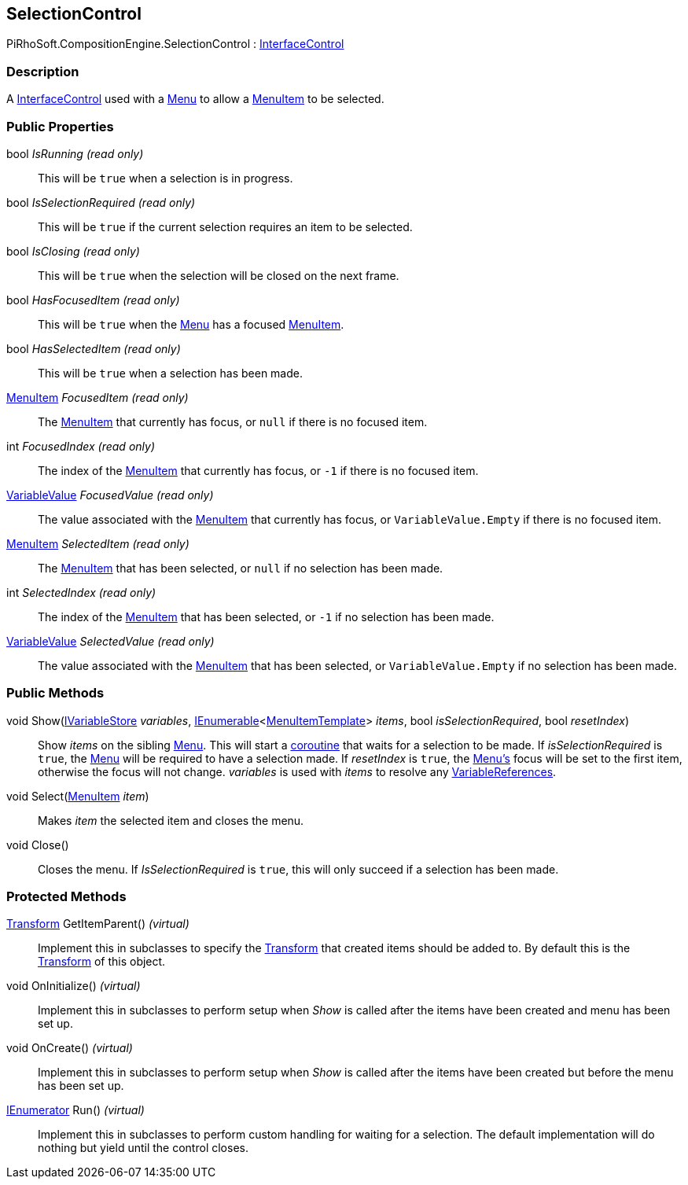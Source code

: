 [#reference/selection-control]

## SelectionControl

PiRhoSoft.CompositionEngine.SelectionControl : <<reference/interface-control.html,InterfaceControl>>

### Description

A <<reference/interface-control.html,InterfaceControl>> used with a <<reference/menu.html,Menu>> to allow a <<reference/menu-item.html,MenuItem>> to be selected.

### Public Properties

bool _IsRunning_ _(read only)_::

This will be `true` when a selection is in progress.

bool _IsSelectionRequired_ _(read only)_::

This will be `true` if the current selection requires an item to be selected.

bool _IsClosing_ _(read only)_::

This will be `true` when the selection will be closed on the next frame.

bool _HasFocusedItem_ _(read only)_::

This will be `true` when the <<reference/menu.html,Menu>> has a focused <<reference/menu-item.html,MenuItem>>.

bool _HasSelectedItem_ _(read only)_::

This will be `true` when a selection has been made.

<<reference/menu-item.html,MenuItem>> _FocusedItem_ _(read only)_::

The <<reference/menu-item.html,MenuItem>> that currently has focus, or `null` if there is no focused item.

int _FocusedIndex_ _(read only)_::

The index of the <<reference/menu-item.html,MenuItem>> that currently has focus, or `-1` if there is no focused item.

<<reference/variable-value.html,VariableValue>> _FocusedValue_ _(read only)_::

The value associated with the <<reference/menu-item.html,MenuItem>> that currently has focus, or `VariableValue.Empty` if there is no focused item.

<<reference/menu-item.html,MenuItem>> _SelectedItem_ _(read only)_::

The <<reference/menu-item.html,MenuItem>> that has been selected, or `null` if no selection has been made.

int _SelectedIndex_ _(read only)_::

The index of the <<reference/menu-item.html,MenuItem>> that has been selected, or `-1` if no selection has been made.

<<reference/variable-value.html,VariableValue>> _SelectedValue_ _(read only)_::

The value associated with the <<reference/menu-item.html,MenuItem>> that has been selected, or `VariableValue.Empty` if no selection has been made.

### Public Methods

void Show(<<reference/i-variable-store.html,IVariableStore>> _variables_, https://docs.microsoft.com/en-us/dotnet/api/System.Collections.Generic.IEnumerable-1[IEnumerable^]<<<reference/menu-item-template.html,MenuItemTemplate>>> _items_, bool _isSelectionRequired_, bool _resetIndex_)::

Show _items_ on the sibling <<reference/menu.html,Menu>>. This will start a https://docs.unity3d.com/Manual/Coroutines.html[coroutine^] that waits for a selection to be made. If _isSelectionRequired_ is `true`, the <<reference/menu.html,Menu>> will be required to have a selection made. If _resetIndex_ is `true`, the <<reference/menu.html,Menu's>> focus will be set to the first item, otherwise the focus will not change. _variables_ is used with _items_ to resolve any <<reference/variable-reference.html,VariableReferences>>.

void Select(<<reference/menu-item.html,MenuItem>> _item_)::

Makes _item_ the selected item and closes the menu.

void Close()::

Closes the menu. If _IsSelectionRequired_ is `true`, this will only succeed if a selection has been made.

### Protected Methods

https://docs.unity3d.com/ScriptReference/Transform.html[Transform^] GetItemParent() _(virtual)_::

Implement this in subclasses to specify the https://docs.unity3d.com/ScriptReference/Transform.html[Transform^] that created items should be added to. By default this is the https://docs.unity3d.com/ScriptReference/Transform.html[Transform^] of this object.

void OnInitialize() _(virtual)_::

Implement this in subclasses to perform setup when _Show_ is called after the items have been created and menu has been set up.

void OnCreate() _(virtual)_::

Implement this in subclasses to perform setup when _Show_ is called after the items have been created but before the menu has been set up.

https://docs.microsoft.com/en-us/dotnet/api/System.Collections.IEnumerator[IEnumerator^] Run() _(virtual)_::

Implement this in subclasses to perform custom handling for waiting for a selection. The default implementation will do nothing but yield until the control closes.